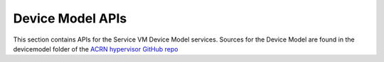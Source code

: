 .. _devicemodel_apis:

Device Model APIs
#################

This section contains APIs for the Service VM Device Model services.  Sources
for the Device Model are found in the devicemodel folder of the `ACRN
hypervisor GitHub repo`_

.. _ACRN hypervisor GitHub repo:
   https://github.com/projectacrn/acrn-hypervisor

.. doxygengroup:: acrn_virtio
   :project: Project ACRN

